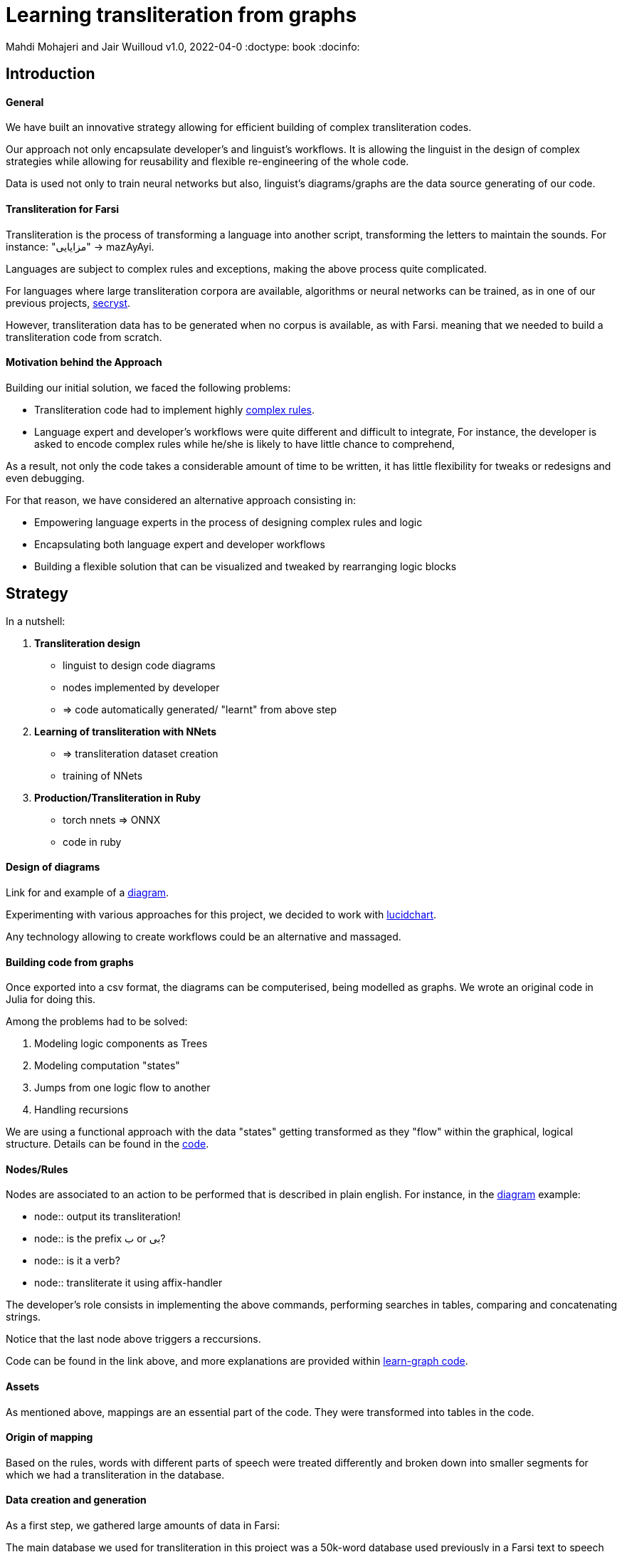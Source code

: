 = Learning transliteration from graphs

Mahdi Mohajeri and Jair Wuilloud
v1.0, 2022-04-0
:doctype: book
:docinfo:

== Introduction

==== General

We have built an innovative strategy allowing for efficient building
of complex transliteration codes.

Our approach not only encapsulate developer's and linguist's workflows.
It is allowing the linguist in the design of complex strategies while
allowing for reusability and flexible re-engineering of the whole code.

Data is used not only to train neural networks but also,
 linguist's diagrams/graphs are the data source generating of our code.


==== Transliteration for Farsi

Transliteration is the process of transforming a language into another script, transforming the letters to maintain the sounds.
For instance: "مزایایی" -> mazAyAyi.

Languages are subject to complex rules and exceptions, making the above process quite complicated.

For languages where large transliteration corpora are available, algorithms
or neural networks can be trained, as in one of our previous projects,
 https://github.com/secryst[secryst].

However, transliteration data has to be generated when no corpus is available, as with Farsi.
meaning that we needed to build a transliteration code from scratch.


==== Motivation behind the Approach

Building our initial solution, we faced the following problems:

 * Transliteration code had to implement highly
 https://github.com/interscript/transliteration-learner-from-graphs/blob/main/learn-graph/rules/rules.md[complex rules].
 * Language expert and developer's workflows were quite different and
   difficult to integrate,
   For instance, the developer is asked to encode complex rules while he/she is
   likely to have little chance to comprehend,

As a result, not only the code takes a considerable amount of time to be written,
  it has little flexibility for tweaks or redesigns and even debugging.

For that reason, we have considered an alternative approach consisting in:

  * Empowering language experts in the process of designing complex rules and logic
  * Encapsulating both language expert and developer workflows
  * Building a flexible solution that can be visualized and tweaked by rearranging
   logic blocks


== Strategy

In a nutshell:

1. *Transliteration design*
  * linguist to design code diagrams
  * nodes implemented by developer
  * => code automatically generated/ "learnt" from above step

2. *Learning of transliteration with NNets*
  * => transliteration dataset creation
  * training of NNets

3. *Production/Transliteration in Ruby*
  * torch nnets => ONNX
  * code in ruby


==== Design of diagrams

Link for and example of a
 https://github.com/interscript/transliteration-learner-from-graphs/blob/main/learn-graph/resources/Model1.0.png[diagram].

Experimenting with various approaches for this project, we decided to work
with https://www.lucidchart.com[lucidchart].

Any technology allowing to create workflows could be an alternative and massaged.

==== Building code from graphs

Once exported into a csv format, the diagrams can be computerised,
being modelled as graphs.
We wrote an original code in Julia for doing this.


Among the problems had to be solved:

 1. Modeling logic components as Trees
 2. Modeling computation "states"
 3. Jumps from one logic flow to another
 4. Handling recursions

We are using a functional approach with the
data "states" getting transformed as they "flow"
within the graphical, logical structure.
Details can be found in the https://github.com/interscript/transliteration-learner-from-graphs/tree/main/learn-graph/src[code].

====  Nodes/Rules

Nodes are associated to an action to be performed that is described in plain english.
For instance, in the https://github.com/interscript/transliteration-learner-from-graphs/blob/main/learn-graph/resources/Model1.0.png[diagram] example:

* node:: output its transliteration!
* node:: is the prefix ب or بی?
* node:: is it a verb?
* node:: transliterate it using affix-handler


The developer's role consists in implementing the above commands,
performing searches in tables, comparing and concatenating strings.

Notice that the last node above triggers a reccursions.


Code can be found in the link above, and more explanations are provided within
https://github.com/interscript/transliteration-learner-from-graphs/tree/main/learn-graph[learn-graph code].


==== Assets

As mentioned above, mappings are an essential part of the code.
They were transformed into tables in the code.

==== Origin of mapping

Based on the rules, words with different parts of speech were treated
differently and broken down into smaller segments for which we had a
transliteration in the database.

==== Data creation and generation

As a first step, we gathered large amounts of data in Farsi:

The main database we used for transliteration in this project was a 50k-word
database used previously in a Farsi text to speech project called
https://www.yasdl.com/tag/parskhan[Parskhan].
It includes word roots and their frequency in conversations and affixes that
can be attached to those roots.

We had to edit that database on multiple occasions. Also, we found datasets to
apply our transliteration method on to train neural networks.
Most of that data was publicly available on Farsi text processing communities
and Github repositories.

As a second step, transliteration data was generated by applying
our transliteration method, the diagrams-generated code, onto the above datasets.

We have also produced a small test set to benchmark various transliteration
algorithms. With this data, we have tried to cover all the cases our
rules were designed to solve.


== Learning to transliterate with transformers

==== Transformers

Transformers are a modern neural network architecture
(https://arxiv.org/abs/1706.03762[attention is all you need]) used on transduction problems
such as language modeling and translation.
They can be naturally applied to the problem of learning to transliterate.

Various libraries can be found online. We also experimented with multiple
 approaches, characters or words-based. The current method implemented in
 production is the latter.

Several resources are available online to
 https://jalammar.github.io/illustrated-transformer/[explain transformers].

== Porting python transformers to ruby

==== Training and ONNX conversion

As for other projects, after training, ONNX was used to port
 trained neural networks onto a universal format.
This work (training+ ONNX export) can be found in
 https://github.com/interscript/transliteration-learner-from-graphs/tree/main/python-nnets-torch[python script].

==== Implementation of greedy decoding

In production, we found that various components (neural networks) of the transformers
had to be exported, such as generator, tokenizers, encoder, and decoder.

They had then to be combined correctly in our native ruby code.

== Benchmarking

Our codes can be tested/bencharked with a test data set that we have designed.
We are reporting ACCU as (word accuracy %).

[cols="a,a",options="header"]
|===
| |ACCU

|*CODE 0.9* |96%
|*CODE D* |--%

|*CODE Transfo* |60%
|*CODE Ruby* |60%

|===

* *CODE 0.9* is our first tranliteration code.
It has been optimised on our test set and after quite some work,
could reach a very decent score.
However, the code does not not cover/fails with many sentence (50%).

* *CODE D* is the code based on diagrams

* *CODE Transfo* is the code trained with transformer

* *CODE Ruby* is the production code

== Discussion

==== Feedback from developer

@Jair

==== Feedback from Language specialist

@Mahdi


== Summary
